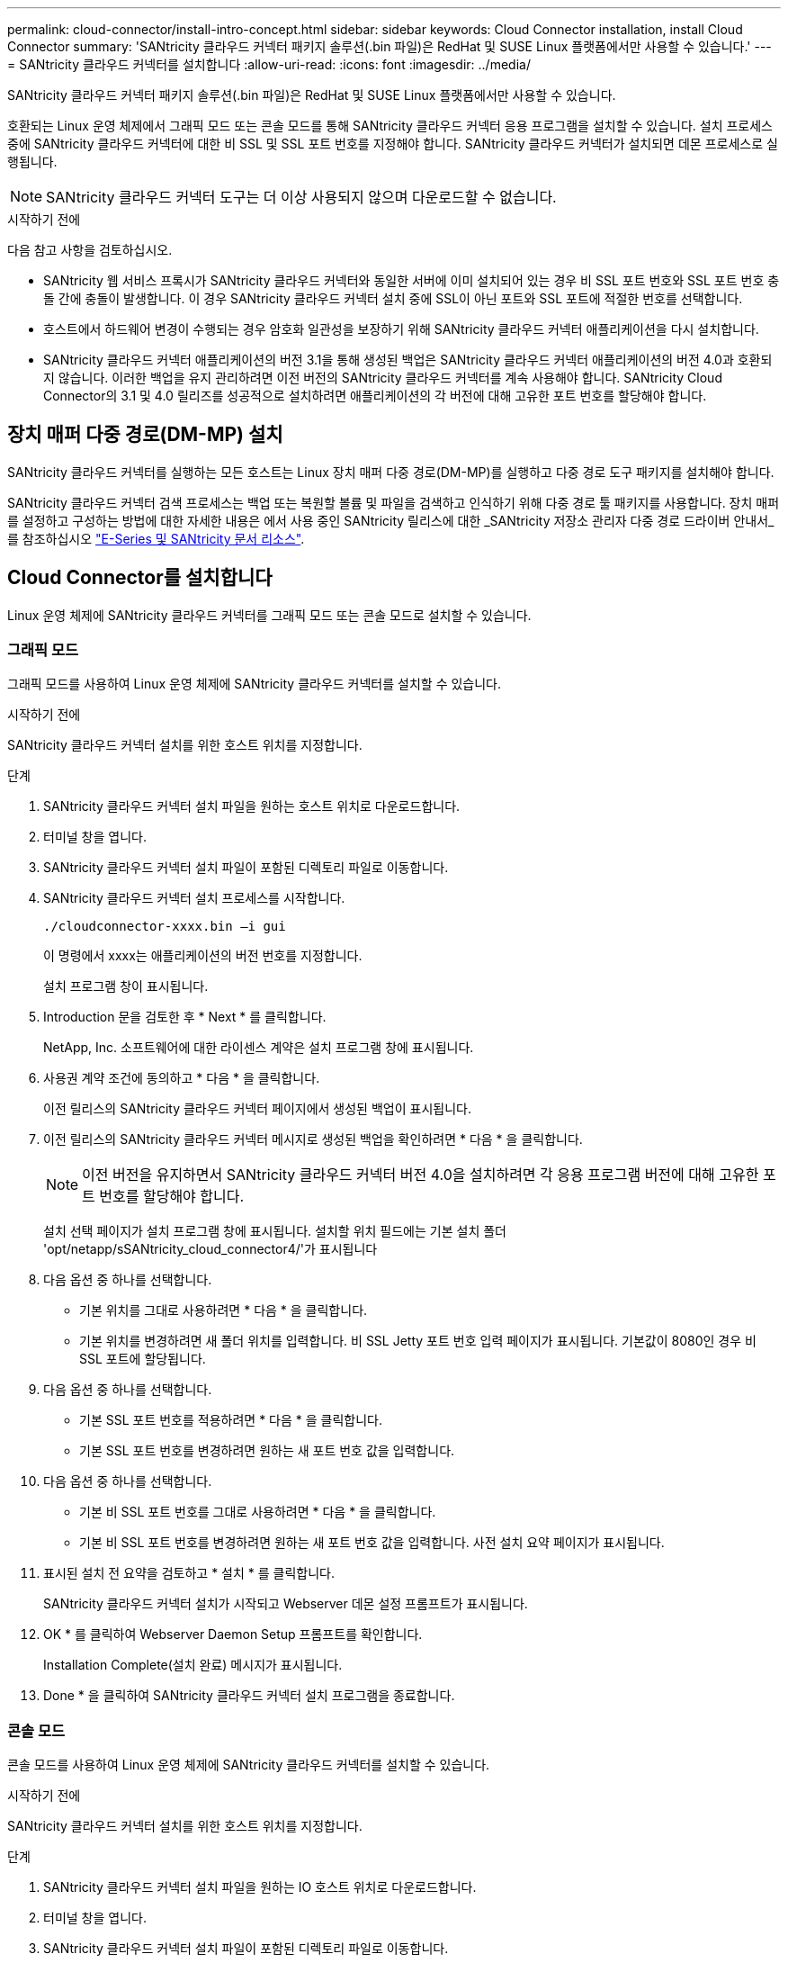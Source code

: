 ---
permalink: cloud-connector/install-intro-concept.html 
sidebar: sidebar 
keywords: Cloud Connector installation, install Cloud Connector 
summary: 'SANtricity 클라우드 커넥터 패키지 솔루션(.bin 파일)은 RedHat 및 SUSE Linux 플랫폼에서만 사용할 수 있습니다.' 
---
= SANtricity 클라우드 커넥터를 설치합니다
:allow-uri-read: 
:icons: font
:imagesdir: ../media/


[role="lead"]
SANtricity 클라우드 커넥터 패키지 솔루션(.bin 파일)은 RedHat 및 SUSE Linux 플랫폼에서만 사용할 수 있습니다.

호환되는 Linux 운영 체제에서 그래픽 모드 또는 콘솔 모드를 통해 SANtricity 클라우드 커넥터 응용 프로그램을 설치할 수 있습니다. 설치 프로세스 중에 SANtricity 클라우드 커넥터에 대한 비 SSL 및 SSL 포트 번호를 지정해야 합니다. SANtricity 클라우드 커넥터가 설치되면 데몬 프로세스로 실행됩니다.


NOTE: SANtricity 클라우드 커넥터 도구는 더 이상 사용되지 않으며 다운로드할 수 없습니다.

.시작하기 전에
다음 참고 사항을 검토하십시오.

* SANtricity 웹 서비스 프록시가 SANtricity 클라우드 커넥터와 동일한 서버에 이미 설치되어 있는 경우 비 SSL 포트 번호와 SSL 포트 번호 충돌 간에 충돌이 발생합니다. 이 경우 SANtricity 클라우드 커넥터 설치 중에 SSL이 아닌 포트와 SSL 포트에 적절한 번호를 선택합니다.
* 호스트에서 하드웨어 변경이 수행되는 경우 암호화 일관성을 보장하기 위해 SANtricity 클라우드 커넥터 애플리케이션을 다시 설치합니다.
* SANtricity 클라우드 커넥터 애플리케이션의 버전 3.1을 통해 생성된 백업은 SANtricity 클라우드 커넥터 애플리케이션의 버전 4.0과 호환되지 않습니다. 이러한 백업을 유지 관리하려면 이전 버전의 SANtricity 클라우드 커넥터를 계속 사용해야 합니다. SANtricity Cloud Connector의 3.1 및 4.0 릴리즈를 성공적으로 설치하려면 애플리케이션의 각 버전에 대해 고유한 포트 번호를 할당해야 합니다.




== 장치 매퍼 다중 경로(DM-MP) 설치

SANtricity 클라우드 커넥터를 실행하는 모든 호스트는 Linux 장치 매퍼 다중 경로(DM-MP)를 실행하고 다중 경로 도구 패키지를 설치해야 합니다.

SANtricity 클라우드 커넥터 검색 프로세스는 백업 또는 복원할 볼륨 및 파일을 검색하고 인식하기 위해 다중 경로 툴 패키지를 사용합니다. 장치 매퍼를 설정하고 구성하는 방법에 대한 자세한 내용은 에서 사용 중인 SANtricity 릴리스에 대한 _SANtricity 저장소 관리자 다중 경로 드라이버 안내서_를 참조하십시오 https://mysupport.netapp.com/info/web/ECMP1658252.html["E-Series 및 SANtricity 문서 리소스"^].



== Cloud Connector를 설치합니다

Linux 운영 체제에 SANtricity 클라우드 커넥터를 그래픽 모드 또는 콘솔 모드로 설치할 수 있습니다.



=== 그래픽 모드

그래픽 모드를 사용하여 Linux 운영 체제에 SANtricity 클라우드 커넥터를 설치할 수 있습니다.

.시작하기 전에
SANtricity 클라우드 커넥터 설치를 위한 호스트 위치를 지정합니다.

.단계
. SANtricity 클라우드 커넥터 설치 파일을 원하는 호스트 위치로 다운로드합니다.
. 터미널 창을 엽니다.
. SANtricity 클라우드 커넥터 설치 파일이 포함된 디렉토리 파일로 이동합니다.
. SANtricity 클라우드 커넥터 설치 프로세스를 시작합니다.
+
[listing]
----
./cloudconnector-xxxx.bin –i gui
----
+
이 명령에서 xxxx는 애플리케이션의 버전 번호를 지정합니다.

+
설치 프로그램 창이 표시됩니다.

. Introduction 문을 검토한 후 * Next * 를 클릭합니다.
+
NetApp, Inc. 소프트웨어에 대한 라이센스 계약은 설치 프로그램 창에 표시됩니다.

. 사용권 계약 조건에 동의하고 * 다음 * 을 클릭합니다.
+
이전 릴리스의 SANtricity 클라우드 커넥터 페이지에서 생성된 백업이 표시됩니다.

. 이전 릴리스의 SANtricity 클라우드 커넥터 메시지로 생성된 백업을 확인하려면 * 다음 * 을 클릭합니다.
+

NOTE: 이전 버전을 유지하면서 SANtricity 클라우드 커넥터 버전 4.0을 설치하려면 각 응용 프로그램 버전에 대해 고유한 포트 번호를 할당해야 합니다.

+
설치 선택 페이지가 설치 프로그램 창에 표시됩니다. 설치할 위치 필드에는 기본 설치 폴더 'opt/netapp/sSANtricity_cloud_connector4/'가 표시됩니다

. 다음 옵션 중 하나를 선택합니다.
+
** 기본 위치를 그대로 사용하려면 * 다음 * 을 클릭합니다.
** 기본 위치를 변경하려면 새 폴더 위치를 입력합니다. 비 SSL Jetty 포트 번호 입력 페이지가 표시됩니다. 기본값이 8080인 경우 비 SSL 포트에 할당됩니다.


. 다음 옵션 중 하나를 선택합니다.
+
** 기본 SSL 포트 번호를 적용하려면 * 다음 * 을 클릭합니다.
** 기본 SSL 포트 번호를 변경하려면 원하는 새 포트 번호 값을 입력합니다.


. 다음 옵션 중 하나를 선택합니다.
+
** 기본 비 SSL 포트 번호를 그대로 사용하려면 * 다음 * 을 클릭합니다.
** 기본 비 SSL 포트 번호를 변경하려면 원하는 새 포트 번호 값을 입력합니다. 사전 설치 요약 페이지가 표시됩니다.


. 표시된 설치 전 요약을 검토하고 * 설치 * 를 클릭합니다.
+
SANtricity 클라우드 커넥터 설치가 시작되고 Webserver 데몬 설정 프롬프트가 표시됩니다.

. OK * 를 클릭하여 Webserver Daemon Setup 프롬프트를 확인합니다.
+
Installation Complete(설치 완료) 메시지가 표시됩니다.

. Done * 을 클릭하여 SANtricity 클라우드 커넥터 설치 프로그램을 종료합니다.




=== 콘솔 모드

콘솔 모드를 사용하여 Linux 운영 체제에 SANtricity 클라우드 커넥터를 설치할 수 있습니다.

.시작하기 전에
SANtricity 클라우드 커넥터 설치를 위한 호스트 위치를 지정합니다.

.단계
. SANtricity 클라우드 커넥터 설치 파일을 원하는 IO 호스트 위치로 다운로드합니다.
. 터미널 창을 엽니다.
. SANtricity 클라우드 커넥터 설치 파일이 포함된 디렉토리 파일로 이동합니다.
. SANtricity 클라우드 커넥터 설치 프로세스를 시작합니다.
+
[listing]
----
./cloudconnector-xxxx.bin –i console
----
+
이 명령에서 xxxx는 애플리케이션의 버전 번호를 나타냅니다.

+
SANtricity 클라우드 커넥터 설치 프로세스가 초기화됩니다.

. 설치 프로세스를 진행하려면 * Enter * 를 누르십시오.
+
NetApp, Inc. 소프트웨어에 대한 최종 사용자 라이센스 계약은 설치 프로그램 창에 표시됩니다.

+

NOTE: 설치 프로세스를 취소하려면 설치 프로그램 창 아래에 quit를 입력합니다.

. 최종 사용자 사용권 계약의 각 부분을 진행하려면 * Enter * 를 누르십시오.
+
사용권 계약 수락 진술은 설치 프로그램 창 아래에 표시됩니다.

. 최종 사용자 사용권 계약 조건에 동의하고 SANtricity 클라우드 커넥터 설치를 계속하려면 설치 프로그램 창에서 'Y'를 입력하고 * Enter * 를 누르십시오.
+
이전 릴리스의 SANtricity 클라우드 커넥터 페이지에서 생성된 백업이 표시됩니다.

+

NOTE: 최종 사용자 계약 조건에 동의하지 않으면 "N"을 입력하고 * Enter * 를 눌러 SANtricity 클라우드 커넥터의 설치 프로세스를 종료합니다.

. 이전 릴리스의 SANtricity 클라우드 커넥터 메시지로 생성된 백업을 확인하려면 * Enter * 를 누르십시오.
+

NOTE: 이전 버전을 유지하면서 SANtricity 클라우드 커넥터 버전 4.0을 설치하려면 각 응용 프로그램 버전에 대해 고유한 포트 번호를 할당해야 합니다.

+
SANtricity 클라우드 커넥터에 대한 다음 기본 설치 폴더가 있는 설치 폴더 선택 메시지가 표시됩니다. ""/opt/netapp/sSANtricity_cloud_connector4/".

. 다음 옵션 중 하나를 선택합니다.
+
** 기본 설치 위치를 그대로 사용하려면 * Enter * 를 누릅니다.
** 기본 설치 위치를 변경하려면 새 폴더 위치를 입력합니다. 비 SSL Jetty 포트 번호 입력 메시지가 표시됩니다. 기본값이 8080인 경우 비 SSL 포트에 할당됩니다.


. 다음 옵션 중 하나를 선택합니다.
+
** 기본 SSL 포트 번호를 그대로 사용하려면 * 다음 * 을 누릅니다.
** 기본 SSL 포트 번호를 변경하려면 원하는 새 포트 번호 값을 입력합니다.


. 다음 옵션 중 하나를 선택합니다.
+
** 기본 비 SSL 포트 번호를 그대로 사용하려면 * Enter * 를 누릅니다.
** 기본 비 SSL 포트 번호를 변경하려면 새 포트 번호 값을 입력합니다. SANtricity 클라우드 커넥터의 사전 설치 요약이 표시됩니다.


. 표시된 사전 설치 요약을 검토하고 * Enter * 를 누릅니다.
. Enter * 를 눌러 Webserver Daemon Setup 프롬프트를 확인합니다.
+
Installation Complete(설치 완료) 메시지가 표시됩니다.

. SANtricity 클라우드 커넥터 설치 프로그램을 종료하려면 * Enter * 를 누릅니다.




== 서버 인증서와 CA 인증서를 키 저장소에 추가합니다

브라우저에서 SANtricity 클라우드 커넥터 호스트로의 보안 https 연결을 사용하려면 SANtricity 클라우드 커넥터 호스트에서 자체 서명된 인증서를 수락하거나 브라우저와 SANtricity 클라우드 커넥터 응용 프로그램에서 인식되는 인증서와 신뢰 체인을 추가할 수 있습니다.

.시작하기 전에
SANtricity 클라우드 커넥터 애플리케이션이 호스트에 설치되어 있어야 합니다.

.단계
. 'stemctl' 명령을 사용하여 서비스를 중지합니다.
. 기본 설치 위치에서 작업 디렉토리에 액세스합니다.
+

NOTE: SANtricity 클라우드 커넥터의 기본 설치 위치는 '/opt/netapp/SANtricity_cloud_connector4'입니다.

. 'keytool' 명령을 사용하여 서버 인증서 및 인증서 서명 요청(CSR)을 생성합니다.
+
* 예 *

+
[listing]
----
keytool -genkey -dname "CN=host.example.com, OU=Engineering, O=Company, L=<CITY>, S=<STATE>, C=<COUNTRY>" -alias cloudconnect -keyalg "RSA" -sigalg SHA256withRSA -keysize 2048 -validity 365 -keystore keystore_cloudconnect.jks -storepass changeit
keytool -certreq -alias cloudconnect -keystore keystore_cloudconnect.jks -storepass changeit -file cloudconnect.csr
----
. 생성된 CSR을 선택한 CA(인증 기관)에 보냅니다.
+
인증 기관이 인증서 요청에 서명하고 서명된 인증서를 반환합니다. 또한 CA 자체로부터 인증서를 받습니다. 이 CA 인증서를 키 저장소로 가져와야 합니다.

. 인증서와 CA 인증서 체인을 "/<설치 경로>/작업/키 저장소" 응용 프로그램 키 저장소로 가져옵니다
+
* 예 *

+
[listing]
----
keytool -import -alias ca-root -file root-ca.cer -keystore keystore_cloudconnect.jks -storepass <password> -noprompt
keytool -import -alias ca-issuing-1 -file issuing-ca-1.cer -keystore keystore_cloudconnect.jks -storepass <password> -noprompt
keytool -import -trustcacerts -alias cloudconnect -file certnew.cer -keystore keystore_cloudconnect.jks -storepass <password>
----
. 서비스를 다시 시작합니다.




== StorageGRID 인증서를 키 저장소에 추가합니다

StorageGRID를 SANtricity 클라우드 커넥터 응용 프로그램의 대상 유형으로 구성하는 경우 먼저 SANtricity 클라우드 커넥터 키 저장소에 StorageGRID 인증서를 추가해야 합니다.

.시작하기 전에
* 서명된 StorageGRID 인증서가 있습니다.
* 호스트에 SANtricity 클라우드 커넥터 애플리케이션이 설치되어 있습니다.


.단계
. 'stemctl' 명령을 사용하여 서비스를 중지합니다.
. 기본 설치 위치에서 작업 디렉토리에 액세스합니다.
+

NOTE: SANtricity 클라우드 커넥터의 기본 설치 위치는 '/opt/netapp/SANtricity_cloud_connector4'입니다.

. StorageGRID 인증서를 "/<설치 경로>/작업/키 저장소" 응용 프로그램 키 저장소로 가져옵니다
+
* 예 *

+
[listing]
----
opt/netapp/santricity_cloud_connector4/jre/bin/keytool -import -trustcacerts -storepass changeit -noprompt -alias StorageGrid_SSL -file /home/ictlabsg01.cer -keystore /opt/netapp/santricity_cloud_connector/jre/lib/security/cacerts
----
. 서비스를 다시 시작합니다.

